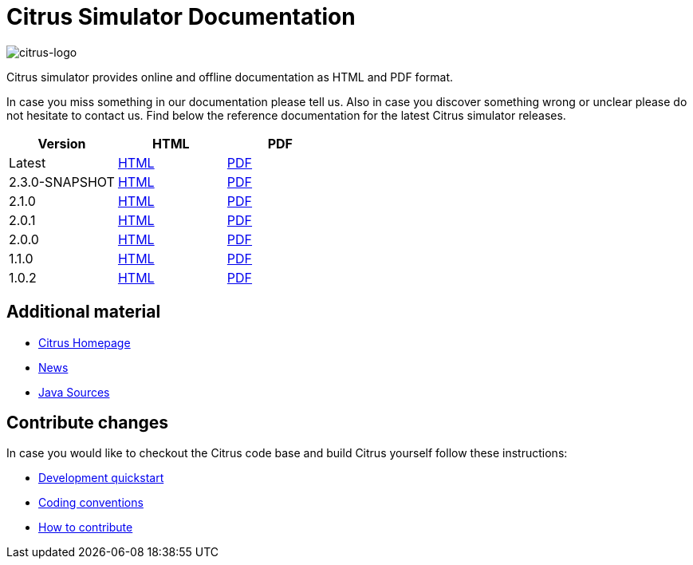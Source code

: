 = Citrus Simulator Documentation
:imagesdir: reference/html/images

image::citrus-logo-small.png[citrus-logo]

Citrus simulator provides online and offline documentation as HTML and PDF format.

In case you miss something in our documentation please tell us. Also in case you discover something wrong or unclear please do not
hesitate to contact us. Find below the reference documentation for the latest Citrus simulator releases.

[cols="<,<,<"]
|===
|Version |HTML |PDF

|Latest	|link:/citrus-simulator/reference/html/index.html[HTML] |link:/citrus-simulator/reference/pdf/citrus-simulator-reference.pdf[PDF]
|2.3.0-SNAPSHOT	|link:/citrus-simulator/reference/2.3.0-SNAPSHOT/html/index.html[HTML] |link:/citrus-simulator/reference/2.3.0-SNAPSHOT/pdf/citrus-simulator-reference-2.3.0-SNAPSHOT.pdf[PDF]
|2.1.0	|link:/citrus-simulator/reference/2.1.0/html/index.html[HTML] |link:/citrus-simulator/reference/2.1.0/pdf/citrus-simulator-reference-2.1.0.pdf[PDF]
|2.0.1	|link:/citrus-simulator/reference/2.0.1/html/index.html[HTML] |link:/citrus-simulator/reference/2.0.1/pdf/citrus-simulator-reference-2.0.1.pdf[PDF]
|2.0.0	|link:/citrus-simulator/reference/2.0.0/html/index.html[HTML] |link:/citrus-simulator/reference/2.0.0/pdf/citrus-simulator-reference-2.0.0.pdf[PDF]
|1.1.0	|link:/citrus-simulator/reference/1.1.0/html/index.html[HTML] |link:/citrus-simulator/reference/1.1.0/pdf/citrus-simulator-reference-1.1.0.pdf[PDF]
|1.0.2	|link:/citrus-simulator/reference/1.0.2/html/index.html[HTML] |link:/citrus-simulator/reference/1.0.2/pdf/citrus-simulator-reference-1.0.2.pdf[PDF]
|===

== Additional material

* link:https://citrusframework.org/[Citrus Homepage]
* link:https://citrusframework.org/news[News]
* link:https://github.com/citrusframework/citrus-simulator[Java Sources]

== Contribute changes

In case you would like to checkout the Citrus code base and build Citrus yourself follow these instructions:

* link:https://citrusframework.org/docs/development[Development quickstart]
* link:https://citrusframework.org/docs/conventions[Coding conventions]
* link:https://citrusframework.org/docs/contribute[How to contribute]
